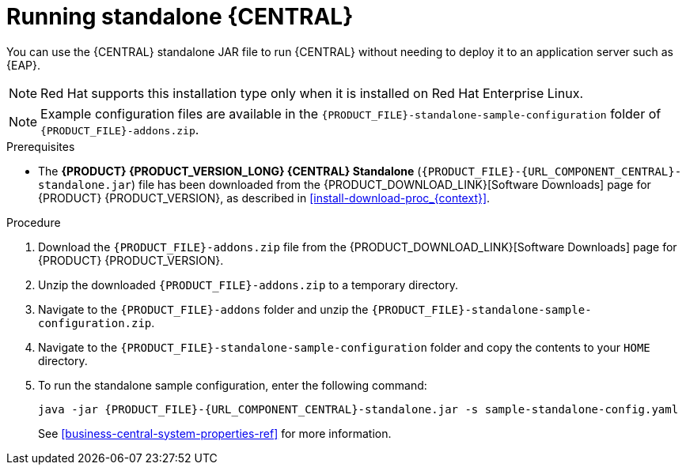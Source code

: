 [id='run-dc-standalone-proc']
= Running standalone {CENTRAL}

You can use the {CENTRAL} standalone JAR file to run {CENTRAL} without needing to deploy it to an application server such as {EAP}.
[NOTE]
====
Red Hat supports this installation type only when it is installed on Red Hat Enterprise Linux.
====

[NOTE]
====
Example configuration files are available in the `{PRODUCT_FILE}-standalone-sample-configuration` folder of `{PRODUCT_FILE}-addons.zip`.
====

.Prerequisites
* The *{PRODUCT} {PRODUCT_VERSION_LONG} {CENTRAL} Standalone* (`{PRODUCT_FILE}-{URL_COMPONENT_CENTRAL}-standalone.jar`) file has been downloaded from the {PRODUCT_DOWNLOAD_LINK}[Software Downloads] page for {PRODUCT} {PRODUCT_VERSION}, as described in <<install-download-proc_{context}>>.

.Procedure

. Download the `{PRODUCT_FILE}-addons.zip` file from the {PRODUCT_DOWNLOAD_LINK}[Software Downloads] page for {PRODUCT} {PRODUCT_VERSION}.
. Unzip the downloaded `{PRODUCT_FILE}-addons.zip` to a temporary directory.
. Navigate to the `{PRODUCT_FILE}-addons` folder and unzip the `{PRODUCT_FILE}-standalone-sample-configuration.zip`.
. Navigate to the `{PRODUCT_FILE}-standalone-sample-configuration` folder and copy the contents to your `HOME` directory.
. To run the standalone sample configuration, enter the following command:
+
[source,subs="attributes+"]
----
java -jar {PRODUCT_FILE}-{URL_COMPONENT_CENTRAL}-standalone.jar -s sample-standalone-config.yaml
----
// . In a terminal window, navigate to the directory that contains the standalone JAR file
// . Create the `application-users.properties` file. Include an administrative user and if this {CENTRAL} instance will be a {CONTROLLER} for {KIE_SERVER}, include a {CONTROLLER} user, for example:
// +
// [source]
// ----
// ifdef::PAM[]
// rhpamAdmin=password1
// endif::PAM[]
// ifdef::DM[]
// rhdmAdmin=password1
// endif::DM[]
// controllerUser=controllerUser1234
// ----
// +
// . Create the `application-roles.properties` file to assign roles to the users that you included in the `application-users.properties` file, for example:
// +
// [source]
// ----
// ifdef::PAM[]
// rhpamAdmin=admin
// endif::PAM[]
// ifdef::DM[]
// rhdmAdmin=admin
// endif::DM[]
// controllerUser=kie-server
// ----
// +
//For more information, see <<dm-roles-con>>.
// . Create the `application-config.yaml` configuration file with the following contents, where `<APPLICATION_USERS>` is the path to the `application-users.properties` file and `<APPLICATION_ROLES>` is the path to the `application-roles.properties` file:
// +
// [source,subs="attributes+"]
// ----
// thorntail:
// ifdef::PAM[]
//   security:
//     security-domains:
//       other:
//         classic-authentication:
//           login-modules:
//             myloginmodule:
//               code: org.kie.security.jaas.KieLoginModule
//               flag: optional
//               module: deployment.{URL_COMPONENT_CENTRAL}-webapp.war
// endif::[]
//   management:
//     security-realms:
//       ApplicationRealm:
//         local-authentication:
//           default-user: local
//           allowed-users: local
//           skip-group-loading: true
//         properties-authentication:
//           path: <APPLICATION_USERS>
//           plain-text: true
//         properties-authorization:
//           path: <APPLICATION_ROLES>
// datasource:
//   management:
//     wildfly:
//       admin: admin
// ----
// . Enter the following command:
// +
// [source,subs="attributes+"]
// ----
// java -jar {PRODUCT_FILE}-{URL_COMPONENT_CENTRAL}-standalone.jar -s application-config.yaml
// ----
// +
// In addition, you can set any properties supported by {CENTRAL} by including the `-D<property>=<value>` parameter in this command, for example:
// +
// [source,subs="attributes+"]
// ----
// java -jar {PRODUCT_FILE}-{URL_COMPONENT_CENTRAL}-standalone.jar -s application-config.yaml -D<property>=<value> -D<property>=<value>
// ----
// +
//For example:
//* To run {CENTRAL} and connect to {KIE_SERVER} as the user `controllerUser`, enter:
//+
//[source]
//----
//java -jar {PRODUCT_FILE}-{URL_COMPONENT_CENTRAL}-standalone.jar \
// -s application-config.yaml \
// -Dorg.kie.server.user=controllerUser
// -Dorg.kie.server.pwd=controllerUser1234
//----
//+
//Doing this enables you to deploy containers to {KIE_SERVER}.
See <<business-central-system-properties-ref>> for more information.
